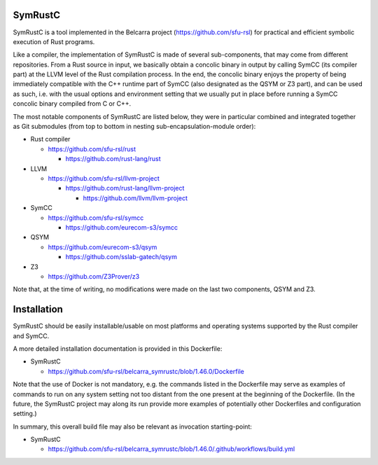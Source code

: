 .. SPDX-License-Identifier

.. Copyright (C) 2021-2022 Simon Fraser University (www.sfu.ca)

SymRustC
********

SymRustC is a tool implemented in the Belcarra project
(\ `https://github.com/sfu-rsl <https://github.com/sfu-rsl>`_\ ) for practical and
efficient symbolic execution of Rust programs.

Like a compiler, the implementation of SymRustC is made of several
sub-components, that may come from different repositories. From a Rust
source in input, we basically obtain a concolic binary in output by
calling SymCC (its compiler part) at the LLVM level of the Rust
compilation process. In the end, the concolic binary enjoys the
property of being immediately compatible with the C++ runtime part of
SymCC (also designated as the QSYM or Z3 part), and can be used as
such, i.e. with the usual options and environment setting that we
usually put in place before running a SymCC concolic binary compiled
from C or C++.

The most notable components of SymRustC are listed below, they were in
particular combined and integrated together as Git submodules (from
top to bottom in nesting sub-encapsulation-module order):

- Rust compiler

  - \ `https://github.com/sfu-rsl/rust <https://github.com/sfu-rsl/rust>`_

    - \ `https://github.com/rust-lang/rust <https://github.com/rust-lang/rust>`_

- LLVM

  - \ `https://github.com/sfu-rsl/llvm-project <https://github.com/sfu-rsl/llvm-project>`_

    - \ `https://github.com/rust-lang/llvm-project <https://github.com/rust-lang/llvm-project>`_

      - \ `https://github.com/llvm/llvm-project <https://github.com/llvm/llvm-project>`_

- SymCC

  - \ `https://github.com/sfu-rsl/symcc <https://github.com/sfu-rsl/symcc>`_

    - \ `https://github.com/eurecom-s3/symcc <https://github.com/eurecom-s3/symcc>`_

- QSYM

  - \ `https://github.com/eurecom-s3/qsym <https://github.com/eurecom-s3/qsym>`_

    - \ `https://github.com/sslab-gatech/qsym <https://github.com/sslab-gatech/qsym>`_

- Z3

  - \ `https://github.com/Z3Prover/z3 <https://github.com/Z3Prover/z3>`_

Note that, at the time of writing, no modifications were made on the
last two components, QSYM and Z3.

Installation
************

SymRustC should be easily installable/usable on most platforms and
operating systems supported by the Rust compiler and SymCC.

A more detailed installation documentation is provided in this Dockerfile:

- SymRustC

  - \ `https://github.com/sfu-rsl/belcarra_symrustc/blob/1.46.0/Dockerfile <https://github.com/sfu-rsl/belcarra_symrustc/blob/1.46.0/Dockerfile>`_

Note that the use of Docker is not mandatory, e.g. the commands listed
in the Dockerfile may serve as examples of commands to run on any
system setting not too distant from the one present at the beginning
of the Dockerfile. (In the future, the SymRustC project may along its
run provide more examples of potentially other Dockerfiles and
configuration setting.)

In summary, this overall build file may also be relevant as invocation
starting-point:

- SymRustC

  - \ `https://github.com/sfu-rsl/belcarra_symrustc/blob/1.46.0/.github/workflows/build.yml <https://github.com/sfu-rsl/belcarra_symrustc/blob/1.46.0/.github/workflows/build.yml>`_
